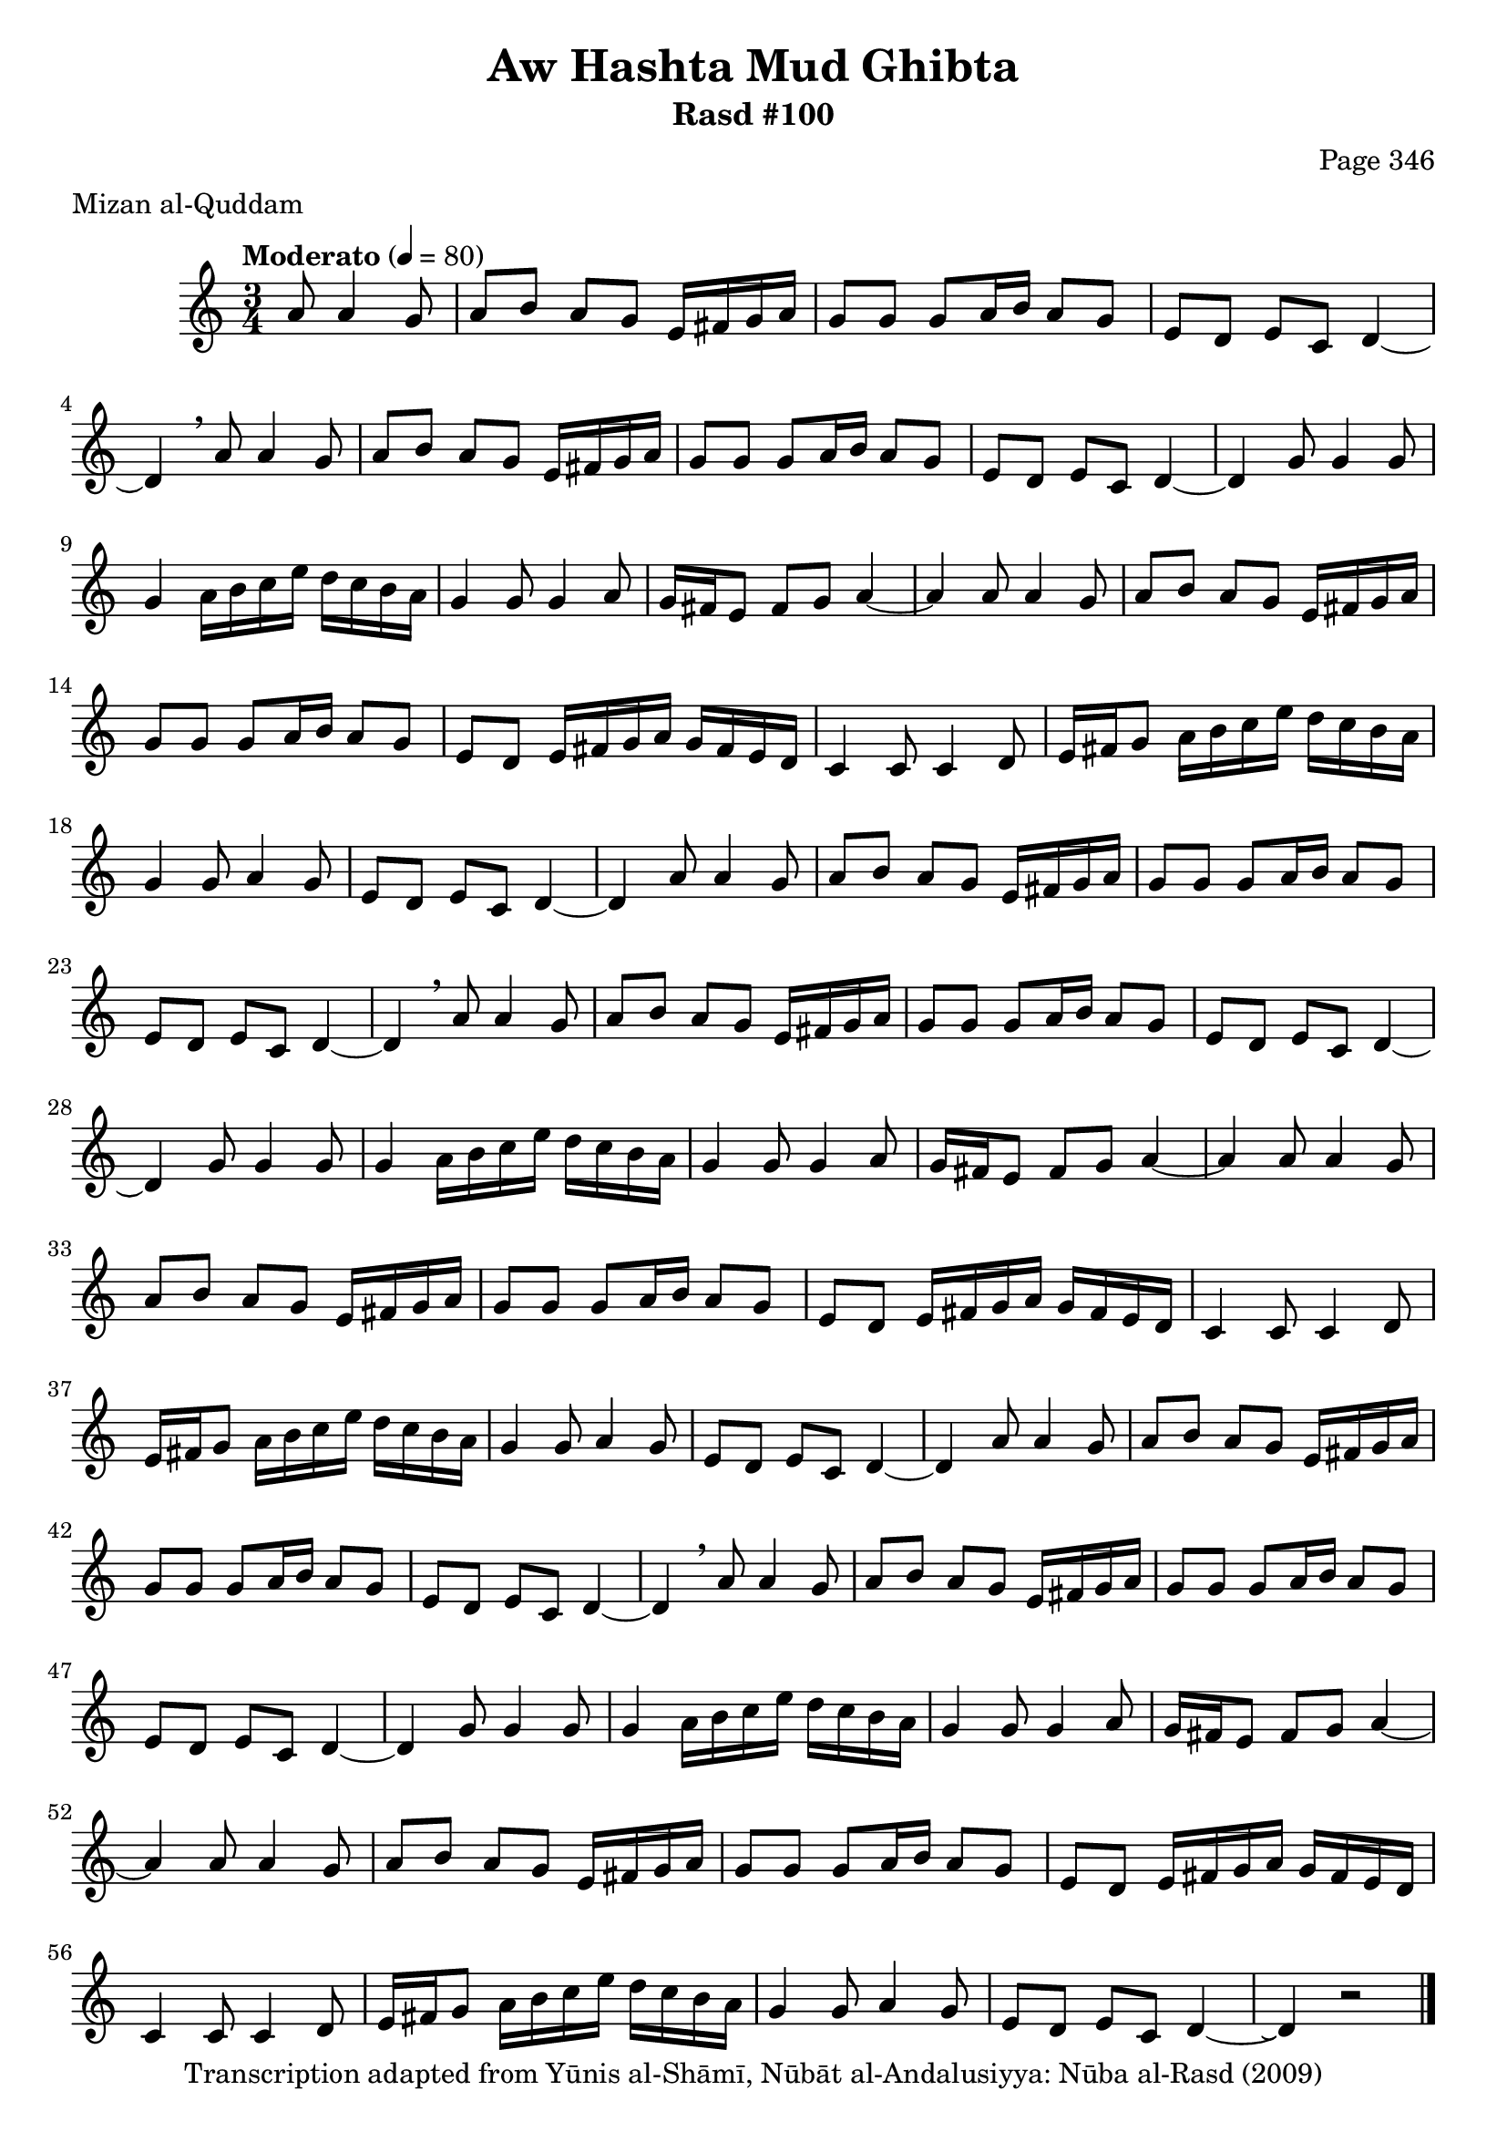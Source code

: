 \version "2.18.2"

\header {
	title = "Aw Hashta Mud Ghibta"
	subtitle = "Rasd #100"
	composer = "Page 346"
	meter = "Mizan al-Quddam"
	copyright = "Transcription adapted from Yūnis al-Shāmī, Nūbāt al-Andalusiyya: Nūba al-Rasd (2009)"
	tagline = ""
}

% VARIABLES

db = \bar "!"
dc = \markup { \right-align { \italic { "D.C. al Fine" } } }
ds = \markup { \right-align { \italic { "D.S. al Fine" } } }
dsalcoda = \markup { \right-align { \italic { "D.S. al Coda" } } }
dcalcoda = \markup { \right-align { \italic { "D.C. al Coda" } } }
fine = \markup { \italic { "Fine" } }
incomplete = \markup { \right-align "Incomplete: missing pages in scan. Following number is likely also missing" }
continue = \markup { \center-align "Continue..." }
segno = \markup { \musicglyph #"scripts.segno" }
coda = \markup { \musicglyph #"scripts.coda" }
error = \markup { { "Wrong number of beats in score" } }
repeaterror = \markup { { "Score appears to be missing repeat" } }
accidentalerror = \markup { { "Unclear accidentals" } }

% TRANSCRIPTION

\score {

	\relative d' {
		\clef "treble"
		\key c \major
		\time 3/4
			\set Timing.beamExceptions = #'()
			\set Timing.baseMoment = #(ly:make-moment 1/4)
			\set Timing.beatStructure = #'(1 1 1)
		\tempo "Moderato" 4 = 80

		\partial 2

		a'8 a4 g8 |

		\repeat unfold 3 {
			a8 b a g e16 fis g a |
			g8 g g a16 b a8 g |
			e d e c d4~ |
			d \breathe a'8 a4 g8 |
			a b a g e16 fis g a |
			g8 g g a16 b a8 g |
			e d e c d4~ |
			d g8 g4 g8 |
			g4 a16 b c e d c b a |
			g4 g8 g4 a8 |
			g16 fis e8 fis g a4~ |
			a4 a8 a4 g8 |
			a b a g e16 fis g a |
			g8 g g a16 b a8 g |
			e d e16 fis g a g fis e d |
			c4 c8 c4 d8 |
			e16 fis g8 a16 b c e d c b a |
			g4 g8 a4 g8 |
			e d e c d4~ |
		}

		\alternative {
			{
				d4 a'8 a4 g8 |
			}
			{
				d4\repeatTie r2 \bar "|."
			}
		}


	}

	\layout {}
	\midi {}
}
